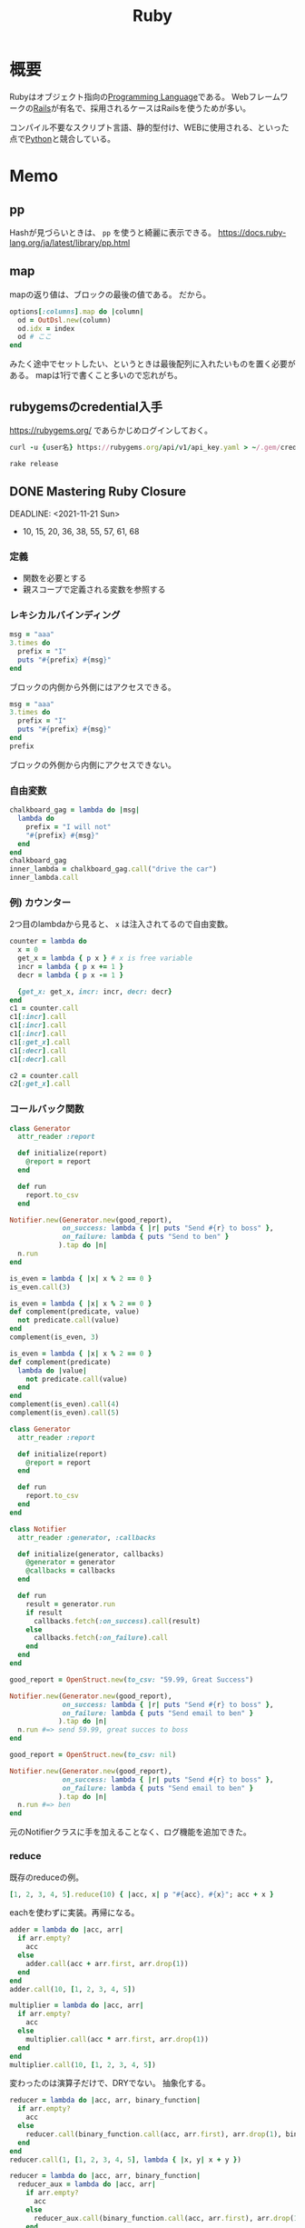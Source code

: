:PROPERTIES:
:ID:       cfd092c4-1bb2-43d3-88b1-9f647809e546
:header-args+: :wrap :results raw
:END:
#+title: Ruby
* 概要
Rubyはオブジェクト指向の[[id:868ac56a-2d42-48d7-ab7f-7047c85a8f39][Programming Language]]である。
Webフレームワークの[[id:e04aa1a3-509c-45b2-ac64-53d69c961214][Rails]]が有名で、採用されるケースはRailsを使うためが多い。

コンパイル不要なスクリプト言語、静的型付け、WEBに使用される、といった点で[[id:a6c9c9ad-d9b1-4e13-8992-75d8590e464c][Python]]と競合している。
* Memo
** pp
Hashが見づらいときは、 ~pp~ を使うと綺麗に表示できる。
https://docs.ruby-lang.org/ja/latest/library/pp.html
** map
mapの返り値は、ブロックの最後の値である。
だから。
#+begin_src ruby
  options[:columns].map do |column|
    od = OutDsl.new(column)
    od.idx = index
    od # ここ
  end
#+end_src
みたく途中でセットしたい、というときは最後配列に入れたいものを置く必要がある。
mapは1行で書くこと多いので忘れがち。
** rubygemsのcredential入手
https://rubygems.org/ であらかじめログインしておく。
#+begin_src ruby
  curl -u {user名} https://rubygems.org/api/v1/api_key.yaml > ~/.gem/credentials; chmod 0600 ~/.gem/credentials
#+end_src

#+begin_src shell
  rake release
#+end_src
** DONE Mastering Ruby Closure
CLOSED: [2021-11-21 Sun 00:38]
:LOGBOOK:
CLOCK: [2021-11-20 Sat 21:45]--[2021-11-20 Sat 22:54] =>  1:09
CLOCK: [2021-11-20 Sat 15:31]--[2021-11-20 Sat 17:16] =>  1:45
CLOCK: [2021-11-19 Fri 21:57]--[2021-11-19 Fri 23:04] =>  1:07
CLOCK: [2021-11-17 Wed 23:22]--[2021-11-17 Wed 23:54] =>  0:32
CLOCK: [2021-11-16 Tue 21:13]--[2021-11-16 Tue 22:31] =>  1:18
CLOCK: [2021-11-15 Mon 10:35]--[2021-11-15 Mon 10:55] =>  0:20
CLOCK: [2021-11-14 Sun 10:55]--[2021-11-14 Sun 11:00] =>  0:05
CLOCK: [2021-11-13 Sat 20:58]--[2021-11-13 Sat 21:38] =>  0:40
:END:

DEADLINE: <2021-11-21 Sun>
- 10, 15, 20, 36, 38, 55, 57, 61, 68

*** 定義
- 関数を必要とする
- 親スコープで定義される変数を参照する
*** レキシカルバインディング
#+begin_src ruby :results output
  msg = "aaa"
  3.times do
    prefix = "I"
    puts "#{prefix} #{msg}"
  end
#+end_src

#+RESULTS:
#+begin_results
I aaa
I aaa
I aaa
#+end_results

ブロックの内側から外側にはアクセスできる。

#+begin_src ruby
  msg = "aaa"
  3.times do
    prefix = "I"
    puts "#{prefix} #{msg}"
  end
  prefix
#+end_src

ブロックの外側から内側にアクセスできない。
*** 自由変数
#+begin_src ruby
  chalkboard_gag = lambda do |msg|
    lambda do
      prefix = "I will not"
      "#{prefix} #{msg}"
    end
  end
  chalkboard_gag
  inner_lambda = chalkboard_gag.call("drive the car")
  inner_lambda.call
#+end_src

#+RESULTS:
#+begin_results
I will not drive the car
#+end_results
*** 例) カウンター
2つ目のlambdaから見ると、 ~x~ は注入されてるので自由変数。
#+begin_src ruby :results output
  counter = lambda do
    x = 0
    get_x = lambda { p x } # x is free variable
    incr = lambda { p x += 1 }
    decr = lambda { p x -= 1 }

    {get_x: get_x, incr: incr, decr: decr}
  end
  c1 = counter.call
  c1[:incr].call
  c1[:incr].call
  c1[:incr].call
  c1[:get_x].call
  c1[:decr].call
  c1[:decr].call

  c2 = counter.call
  c2[:get_x].call
#+end_src

#+RESULTS:
#+begin_results
1
2
3
3
2
1
0
#+end_results
*** コールバック関数
#+begin_src ruby
  class Generator
    attr_reader :report

    def initialize(report)
      @report = report
    end

    def run
      report.to_csv
    end

  Notifier.new(Generator.new(good_report),
               on_success: lambda { |r| puts "Send #{r} to boss" },
               on_failure: lambda { puts "Send to ben" }
              ).tap do |n|
    n.run
  end
#+end_src

#+RESULTS:

#+begin_src ruby
  is_even = lambda { |x| x % 2 == 0 }
  is_even.call(3)
#+end_src

#+RESULTS:
#+begin_results
false
#+end_results

#+begin_src ruby
  is_even = lambda { |x| x % 2 == 0 }
  def complement(predicate, value)
    not predicate.call(value)
  end
  complement(is_even, 3)
#+end_src

#+RESULTS:
#+begin_results
true
#+end_results

#+begin_src ruby
  is_even = lambda { |x| x % 2 == 0 }
  def complement(predicate)
    lambda do |value|
      not predicate.call(value)
    end
  end
  complement(is_even).call(4)
  complement(is_even).call(5)
#+end_src

#+RESULTS:
#+begin_results
true
#+end_results

#+begin_src ruby
  class Generator
    attr_reader :report

    def initialize(report)
      @report = report
    end

    def run
      report.to_csv
    end
  end

  class Notifier
    attr_reader :generator, :callbacks

    def initialize(generator, callbacks)
      @generator = generator
      @callbacks = callbacks
    end

    def run
      result = generator.run
      if result
        callbacks.fetch(:on_success).call(result)
      else
        callbacks.fetch(:on_failure).call
      end
    end
  end

  good_report = OpenStruct.new(to_csv: "59.99, Great Success")

  Notifier.new(Generator.new(good_report),
               on_success: lambda { |r| puts "Send #{r} to boss" },
               on_failure: lambda { puts "Send email to ben" }
              ).tap do |n|
    n.run #=> send 59.99, great succes to boss
  end
#+end_src

#+RESULTS:

#+begin_src ruby
  good_report = OpenStruct.new(to_csv: nil)

  Notifier.new(Generator.new(good_report),
               on_success: lambda { |r| puts "Send #{r} to boss" },
               on_failure: lambda { puts "Send email to ben" }
              ).tap do |n|
    n.run #=> ben
  end
#+end_src
元のNotifierクラスに手を加えることなく、ログ機能を追加できた。
*** reduce
既存のreduceの例。
#+begin_src ruby
  [1, 2, 3, 4, 5].reduce(10) { |acc, x| p "#{acc}, #{x}"; acc + x }
#+end_src

#+RESULTS:
#+begin_results
25
#+end_results

eachを使わずに実装。再帰になる。

#+begin_src ruby
  adder = lambda do |acc, arr|
    if arr.empty?
      acc
    else
      adder.call(acc + arr.first, arr.drop(1))
    end
  end
  adder.call(10, [1, 2, 3, 4, 5])
#+end_src

#+RESULTS:
#+begin_results
25
#+end_results

#+begin_src ruby
  multiplier = lambda do |acc, arr|
    if arr.empty?
      acc
    else
      multiplier.call(acc * arr.first, arr.drop(1))
    end
  end
  multiplier.call(10, [1, 2, 3, 4, 5])
#+end_src

#+RESULTS:
#+begin_results
1200
#+end_results

変わったのは演算子だけで、DRYでない。
抽象化する。

#+begin_src ruby
  reducer = lambda do |acc, arr, binary_function|
    if arr.empty?
      acc
    else
      reducer.call(binary_function.call(acc, arr.first), arr.drop(1), binary_function)
    end
  end
  reducer.call(1, [1, 2, 3, 4, 5], lambda { |x, y| x + y })
#+end_src

#+RESULTS:
#+begin_results
16
#+end_results

#+begin_src ruby
  reducer = lambda do |acc, arr, binary_function|
    reducer_aux = lambda do |acc, arr|
      if arr.empty?
        acc
      else
        reducer_aux.call(binary_function.call(acc, arr.first), arr.drop(1))
      end
    end

    reducer_aux.call(acc, arr)
  end

  reducer.call(1, [1, 2, 3, 4, 5], lambda { |x, y| x + y })
#+end_src

#+RESULTS:
#+begin_results
16
#+end_results
*** ex1
#+begin_src ruby
  def is_larger_than(amount)
    lambda do |a|
      a > amount # amount is free variable
    end
  end

  larger_than_5 = is_larger_than(5)
  larger_than_5.call(7)
  larger_than_5.call(3)
#+end_src

#+RESULTS:
#+begin_results
false
#+end_results

#+begin_src ruby :results output
  new_db = lambda do
    db = {}
    insert = lambda do |key, value|
      p db.store(key, value)
    end
    dump = lambda { p db }
    delete = lambda do |key|
      p db.delete(key)
    end
    {insert: insert, dump: dump, delete: delete}
  end
  db = new_db.call
  db[:insert].call("this is key", "this is value")
  db[:dump].call
  db[:delete].call("this is key")
  db[:dump].call
#+end_src

#+RESULTS:
#+begin_results
"this is value"
{"this is key"=>"this is value"}
"this is value"
{}
#+end_results

#+begin_src ruby
  complement = lambda do |function|
    lambda do |arg|
      not function.call(arg)
    end
  end

  is_even = lambda { |x| x % 2 == 0 }
  complement.call(is_even).call(5)
#+end_src

#+RESULTS:
#+begin_results
true
#+end_results

この部分遅延させる感じが本質か。

畳み込み演算の配列バージョン。
#+begin_src ruby
  [1, 2, 3, 4, 5].reduce(Array.new()) { |result, item| result << item * 2 }
#+end_src

#+RESULTS:
#+begin_results
[2, 4, 6, 8, 10]
#+end_results
*** ブロック
#+begin_src ruby
  def do_it
    yield
  end
  do_it {"I'm doing it."}
#+end_src

#+RESULTS:
#+begin_results
I'm doing it.
#+end_results

#+begin_src ruby
  def do_it
    yield
  end
  do_it { [1, 2, 3] << 4}
#+end_src

#+RESULTS:
#+begin_results
[1, 2, 3, 4]
#+end_results

#+begin_src ruby results: output
  def do_it(x, y)
    yield(x, y)
  end
  do_it(2, 3) { |x, y| x + y }
  do_it("Ohai", "Dictator") do |greeting, title|
      "#{greeting}, #{title}!!!"
  end
#+end_src

#+RESULTS:
#+begin_results
Ohai, Dictator!!!
#+end_results

#+begin_src ruby
  def do_it(x)
    yield x
  end
  do_it(42) { |num, line| "#{num}: #{line}" }
#+end_src

#+RESULTS:
#+begin_results
42:
#+end_results

ブロックは無名関数に似ている。

名前がかぶると外側にあっても上書きする。
#+begin_src ruby
  x = "outside x"
  1.times { x = "modified from the outside block" }
  x
#+end_src

#+RESULTS:
#+begin_results
modified from the outside block
#+end_results

ブロック変数を使うとブロック外を上書きしない。
#+begin_src ruby
  x = "outside x"
  1.times { |;x| x = "modified from the outside block" }
  x
#+end_src

#+RESULTS:
#+begin_results
outside x
#+end_results
*** Fixnum#times
↓みたいなことができるのはどうしてか。
#+begin_src ruby :results output
3.times { puts "D'oh!" }
#+end_src

#+RESULTS:
#+begin_results
D'oh!
D'oh!
D'oh!
#+end_results

#+begin_src ruby
  class Fixnum
    def times
      puts "This does nothing yet!"
    end
  end
  3.times { puts "D'oh!" }
#+end_src

#+begin_src ruby
  class Array
    def each
    end
  end
  %w(look ma no for loops).each do |x|
    puts x
  end
#+end_src

eachを作ってみる。
#+begin_src ruby
  class Array
    def each
      x = 0
      while x < self.length
        yield self[x]
        x += 1
      end
    end
  end

  %w(look me no for loops).each do |x|
    puts x
  end

  # look
  # me
  # no
  # for
  # loops
#+end_src
*** IO close利用
ブロックはファイルクローズのし忘れ防止にも使える。
これはどうやって実装しているか。
#+begin_src ruby
  File.open() do |f|
    f << "aaa"
  end
#+end_src

実装してみる。
#+begin_src ruby
  class File
    def self.open(name, mode)
      file = new(name, mode)
      return file unless block_given?
      yield(file)
    ensure
      file.close
    end
  end
#+end_src
*** オブジェクトの初期化
ブロックはオブジェクトの初期化にも使える。
#+begin_src ruby
  module Twitter
    module REST
      class Client
        attr_accessor :consumer_key, :consumer_secret,
                      :access_token, :access_token_secret
        def initialize
          yield self if block_given?
        end
      end
    end
  end

  client = Twitter::REST::Client.new do |config|
    config.consumer_key        = "YOUR_CONSUMER_KEY"
    config.consumer_secret     = "YOUR_CONSUMER_SECRET"
    config.access_token        = "YOUR_ACCESS_TOKEN"
    config.access_token_secret = "YOUR_ACCESS_SECRET"
  end

  #<Twitter::REST::Client:0x000056204ff8f410 @consumer_key="YOUR_CONSUMER_KEY", @consumer_secret="YOUR_CONSUMER_SECRET", @access_token="YOUR_ACCESS_TOKEN", @access_token_secret="YOUR_ACCESS_SECRET">
#+end_src

#+begin_src ruby
  class Router
    def initialize
      yield self
    end

    def match(route)
      puts route
    end
  end

  routes = Router.new do |r|
    r.match '/about' => 'home#about'
    r.match '/users' => 'users#index'
  end
#+end_src

[[id:e04aa1a3-509c-45b2-ac64-53d69c961214][Rails]]のrouterでやっているように、ここからどうやってレシーバーの ~r~ を使わずに指定できるのか。

#+begin_src ruby
  def foo
    yield self
  end

  foo do
    puts self
  end
  # => main
#+end_src

ブロック内のselfはブロックが定義されたところのselfになる。
ということで、selfを変えたければブロックが定義されるコンテキストを変えなければならない。

#+begin_src ruby
  class Router
    def initialize(&block)
      instance_eval &block
    end

    def match(route)
      puts route
    end
  end

  routes = Router.new do
    match '/about' => 'home#about'
  end
#+end_src
Routerコンテキストになるので、デフォルトレシーバーでmatchが呼べる。

オプションをハッシュで受け取る。
#+begin_src ruby
  module Twitter
    module REST
      class Client
        attr_accessor :consumer_key, :consumer_secret,
                      :access_token, :access_token_secret

        def initialize(options = {}, &block)
          options.each { |k, v| send("#{k}=", v) }
          instance_eval(&block) if block_given?
        end
      end
    end
  end

  client = Twitter::REST::Client.new({consumer_key: "YOUR_CONSUMER_KEY"}) do
    consumer_secret     = "YOUR_CONSUMER_SECRET"
    access_token        = "YOUR_ACCESS_TOKEN"
    access_token_secret = "YOUR_ACCESS_SECRET"
  end
#+end_src
オプションハッシュを使うか、ブロックを使うか、あるいは両方を使うか選択できる。
*** ex2
eachを使ってmapを実装する。
#+begin_src ruby
  class Array
    def map
      array = []
      each do |x|
        array.push(yield x)
      end
      array
    end
  end
  goal = %w(look ma no for loops).map do |x|
    x.upcase
  end
  p goal

#+end_src

each_wordを実装する。
例えば↓みたいな動作イメージ。
#+begin_src ruby
  "Nothing lasts forever but cold November Rain".each_word do |x|
    puts x
  end
  # => Nothing
  # => lasts
  # => forever ...
#+end_src

#+begin_src ruby
  class String
    def each_word
      split.each do |x|
        yield x
      end
    end
  end

  "Nothing lasts forever but cold November Rain".each_word do |x|
    puts x
  end
#+end_src

Active RecordのDSLを実装する。
例えば。
#+begin_src ruby
  ActiveRecord::Schema.define(version: 20130314230445) do
    create_table "microposts", force: true do |t|
      t.string "content"
      t.integer "user_id"
      t.datetime "created_at"
      t.datetime "updated_at"
    end
  end
#+end_src

#+begin_src ruby
module ActiveRecord
  class Schema
    def self.define(version, &block)
      version
      instance_eval(&block) if block_given?
    end

    def self.create_table(table_name, options = {}, &block)
      t = Table.new(table_name, options)
      yield t if block_given?
    end
  end
end

class Table
  def initialize(name, options)
    @name = name
    @options = options
  end

  def string(value)
    puts "Creating column of type string named #{value}"
  end

  def integer(value)
    puts "Creating column of type integer named #{value}"
  end

  def datetime(value)
    puts "Creating column of type datetime named #{value}"
  end
end

ActiveRecord::Schema.define(version: 20130315230445) do
  create_table "microposts", force: true do |t|
    t.string "content"
    t.integer "user_id"
    t.datetime "created_at"
    t.datetime "updated_at"
  end
end

# Output
# Creating column of type string named content
# Creating column of type string named user_id
# Creating column of type string named created_at
# Creating column of type string named updated_at
#+end_src
*** Proc
ブロックは単体で存在できないが、ProcとLambdaは単体でオブジェクトとして存在できる。

#+begin_src ruby
p = proc { |x, y| x + y }
#+end_src

#+RESULTS:
#+begin_results
#<Proc:0x000055b7801c80d0 -:3>
#+end_results

#+begin_src ruby
p = Kernel.proc { |x, y| x + y }
#+end_src

#+RESULTS:
#+begin_results
#<Proc:0x0000557970bb7a58 -:3>
#+end_results

#+begin_src ruby :results output
  p = proc { |x, y| p x + y }
  p.call("oh", "ai")
  p.call(4, 2)
#+end_src

#+RESULTS:
#+begin_results
"ohai"
6
#+end_results

短縮記法もある。
#+begin_src ruby :results output
  p = proc { |x, y| p x + y }
  p.("oh", "ai")
  p.(1, 2)
#+end_src

#+RESULTS:
#+begin_results
"ohai"
3
#+end_results

この記法は、call()が実装されているクラスならどこでも使用できる。
#+begin_src ruby
  class Carly
    def call(who)
      "call #{who}, maybe"
    end
  end
  c = Carly.new
  c.("me")
#+end_src

#+begin_src ruby :results output
  even = proc { |x| x % 2 == 0 }
  p even === 11
  p even === 10
#+end_src

#+RESULTS:
#+begin_results
false
true
#+end_results
*** Lambda
lambdaのクラスはProcである。
#+begin_src ruby
  lambda {}.class
#+end_src

#+RESULTS:
#+begin_results
Proc
#+end_results

procのクラスはProcである。
#+begin_src ruby
proc {}.class
#+end_src

#+RESULTS:
#+begin_results
Proc
#+end_results

#+begin_src ruby
  lambda { |x, y| x + y }.call(x, y)
  lambda { |x, y| x + y }[x, y]
  lambda { |x, y| x + y }.(x, y)
  lambda { |x, y| x + y } === [x, y]

  -> (x, y){ x + y }.call(x, y)
  -> (x, y){ x + y }[x, y]
  -> (x, y){ x + y }.(x, y)
  -> (x, y){ x + y } === [x, y]
#+end_src

#+RESULTS:
#+begin_results
#+end_results

->がよくラムダ計算表記に使われるのは、λに似てるかららしい。まじか。

procは引数の数が合ってなくてもエラーにならない。
#+begin_src ruby :results output
  l = lambda { |x, y| puts "x: #{x}, y: #{y}" }
  l.call("Ohai", "Gentle Reader")
  p = proc { |x, y| puts "x: #{x}, y: #{y}" }
  p.call("Ohai", "Gentle Reader")
  p.call("Ohai")
#+end_src

#+RESULTS:
#+begin_results
x: Ohai, y: Gentle Reader
x: Ohai, y: Gentle Reader
x: Ohai, y:
#+end_results

lambdaは引数の数が合ってないとエラーになる。
#+begin_src ruby :eval never
  l = lambda { |x, y| puts "x: #{x}, y: #{y}" }
  l.call("Ohai")
#+end_src

#+RESULTS:
#+begin_results
-:3:in `block in main': wrong number of arguments (given 1, expected 2) (ArgumentError)
	from -:4:in `main'
	from -:6:in `<main>'
#+end_results

#+begin_src ruby :eval never
class SomeClass
  def method_that_calls_proc_or_lambda(procy)
    puts "calling #{proc_or_lambda(procy)} now!"
    procy.call
    puts "#{proc_or_lambda(procy)} gets called!"
  end

  def proc_or_lambda(proc_like_thing)
    proc_like_thing.lambda? ? "lambda" : "Proc"
  end
end

c = SomeClass.new
c.method_that_calls_proc_or_lambda lambda { return } # OK
c.method_that_calls_proc_or_lambda proc { return } # gets calledまで到達しない。procはmainコンテキストで作られる。
#+end_src
*** Symbol#to_proc
Rubyでは、 ~&~ があるとprocに変換しようとする。
なので↓は。
#+begin_src ruby
["a", "i", "u"].map { |s| s.length }
#+end_src

#+RESULTS:
#+begin_results
[1, 1, 1]
#+end_results

省略記法で書ける。
#+begin_src ruby
["a", "i", "u"].map(&:length)
#+end_src

#+RESULTS:
#+begin_results
[1, 1, 1]
#+end_results

これは引数がProcでないのでエラーになる。
Objectクラスがprocへの変換のやり方を知らないため。
#+begin_src ruby :eval never
  obj = Object.new
  [1, 2, 3].map &obj
#+end_src

↓こうするとエラーにはならない。
#+begin_src ruby
class Object
  def to_proc
    proc {}
  end
end
obj = Object.new
p [1, 2, 3].map &obj # => [nil, nil, nil]
#+end_src

#+begin_src ruby
class Object
  def to_proc
    proc { |x| "Here's #{x}!" }
  end
end
obj = Object.new
p [1, 2, 3].map(&obj) # => ["Here's 1!", "Here's 2!", "Here's 3!"]
#+end_src

汎用化させる。
#+begin_src ruby
  class Symbol
    def to_proc
      proc { |obj| obj.send(self) }
    end
  end
  p ["ai", "iue", "u"].map(&:length)
  # => [2, 3, 1]
  p ["ai", "iue", "u"].map(&:upcase)
  # => ["AI", "IUE", "U"]
#+end_src

#+begin_src ruby :results output
  p [1, 2, 3].inject(0) { |result, element| result + element }
  p [1, 2, 3].inject(&:+)
#+end_src

#+RESULTS:
#+begin_results
6
6
#+end_results

#+begin_src ruby :eval never
  class Symbol
    def to_proc
      lambda { |obj, args| obj.send(self, *args) }
    end
  end
  p [1, 2, 3].inject(&:+)
#+end_src
*** カリー化
評価を遅延させること。
#+begin_src ruby
  discriminant = lambda { |a| lambda { |b| lambda { |c| b **2 - 4*a*c } } }
  discriminant.call(5).call(6).call(7)
#+end_src

#+RESULTS:
#+begin_results
-104
#+end_results

同じ意味で、簡潔に書ける。
#+begin_src ruby
  discriminant = lambda { |a, b, c| b**2 - 4*a*c }.curry
  discriminant.call(5).call(6).call(7)
#+end_src

#+RESULTS:
#+begin_results
-104
#+end_results

これが利用できるシチュエーションを考える。
↓は重複がたくさんある。
#+begin_src ruby
  sum_ints = lambda do |start,stop|
    (start..stop).inject{ |sum,x| sum + x }
  end

  sum_of_squares= lambda do |start,stop|
    (start..stop).inject{ |sum,x| sum + x*x }
  end

  sum_of_cubes = lambda do |start,stop|
    (start..stop).inject{ |sum,x| sum + x*x*x}
  end
#+end_src

共通化できる。
#+begin_src ruby :results output
  sum = lambda do |fun, start, stop|
    (start..stop).inject { |sum, x| sum + fun.call(x) }
  end

  p sum_of_ints = sum.(lambda { |x| x }, 1, 10)
  p sum_of_square = sum.(lambda { |x| x*x }, 1, 10)
  p sum_of_cubes = sum.(lambda { |x| x*x*x }, 1, 10)
#+end_src

#+RESULTS:
#+begin_results
55
385
3025
#+end_results

さらにカリー化。

#+begin_src ruby
  sum = lambda do |fun, start, stop|
    (start..stop).inject { |sum, x| sum + fun.call(x) }
  end

  sum_of_squares = sum.curry.(lambda { |x| x*x })
  sum_of_squares.(1).(10)
  sum_of_squares.(50).(100)
#+end_src

#+RESULTS:
#+begin_results
295475
#+end_results
*** ex3
#+begin_src ruby
  class Symbol
    def to_proc
      proc { |obj, args| obj.send(self, *args) }
    end
  end
#+end_src

#+begin_src ruby
"aaaa".send(:length)
#+end_src

#+RESULTS:
#+begin_results
4
#+end_results

to_procを初期化に使うことができる。
#+begin_src ruby
  class SpiceGirl
    def initialize(name, nick)
      @name = name
      @nick = nick
    end

    def inspect
      "#{@name} (#{@nick} Spice)"
    end

    def self.to_proc
      proc { |obj| self.new(obj[0], obj[1]) }
    end
  end

  spice_girls = [["tarou", "T"], ["jirou", "J"]]
  p spice_girls.map(&SpiceGirl)
  # => [tarou (T Spice), jirou (J Spice)]
#+end_src

#+begin_src ruby :results output
  p proc {}.class
  p proc {}.lambda?
  p lambda {}.class
  p lambda {}.lambda?
  p -> {}.class
  p lambda {}.lambda?
#+end_src

#+RESULTS:
#+begin_results
Proc
false
Proc
true
Proc
true
#+end_results

lambdaは引数の数が合わないとエラーになる。
#+begin_src ruby
  j1 = proc   { |x,y,z| "#{x}, #{y}, #{z}" }
  j2 = lambda { |x,y,z| "#{x}, #{y}, #{z}" }
  j1.call("hello", "world")
  # j2.call("hello", "world") # argument error
#+end_src

#+RESULTS:
#+begin_results
hello, world,
#+end_results

#+begin_src ruby
  j1 = proc { |x,y,z| x + y + z }
  j2 = lambda { |x,y,z| x + y + z }
  # j1.call(1, 2) # -:3:in `+': nil can't be coerced into Integer (TypeError)
  # j2.call(1, 2) # -:4:in `block in main': wrong number of arguments (given 2, expected 3) (ArgumentError)
#+end_src
*** enumerable
- enumerable: 機能を持ったモジュール(ArrayとかHashと同列)。include先のクラスが持つ each メソッドを元に、様々なメソッドを提供する。
- enumerator: 実際にenumerateするオブジェクト。each 以外のメソッドにも Enumerable の機能を提供するためのラッパークラス。外部イテレータとしても使える。
#+begin_src ruby :results output
  p 1.upto(Float::INFINITY) # 評価せずオブジェクトを返す
  p 1.upto(5).to_a # 評価する
  # p 1.upto(Float::INFINITY).to_a # 処理は終わらない
#+end_src

#+RESULTS:
#+begin_results
#<Enumerator: 1:upto(Infinity)>
[1, 2, 3, 4, 5]
#+end_results

#+begin_src ruby :results output
  p 1.upto(Float::INFINITY).lazy.map { |x| x * x }
  p 1.upto(Float::INFINITY).lazy.map { |x| x * x }.take(10)
  p 1.upto(Float::INFINITY).lazy.map { |x| x * x }.take(10).to_a
#+end_src

#+RESULTS:
#+begin_results
#<Enumerator::Lazy: #<Enumerator::Lazy: #<Enumerator: 1:upto(Infinity)>>:map>
#<Enumerator::Lazy: #<Enumerator::Lazy: #<Enumerator::Lazy: #<Enumerator: 1:upto(Infinity)>>:map>:take(10)>
[1, 4, 9, 16, 25, 36, 49, 64, 81, 100]
#+end_results
*** internal iterationとexternal iteration
internalは、Arrayオブジェクトがiterateをコントロールする。戻れない。
externalは、包んでいる外部のオブジェクトがiterateをコントロールする。状態を持っているので戻ったり止めたりできる。

EnumeratorはEnumerableを包んでいる。
Arrayを入れてみる。
#+begin_src ruby :results output
  p e = Enumerator.new([1, 2, 3])
  p e.next
  p e.next
  p e.next
#+end_src

#+RESULTS:
#+begin_results
#<Enumerator: [1, 2, 3]:each>
1
2
3
#+end_results

#+begin_src ruby
  e = Enumerator.new do |yielder|
    [1, 2, 3].each do |val|
      yielder << val
    end
  end
#+end_src

fiberクラスは内部iteratorを外部iteratorに変換する。

#+begin_src ruby :results output
  f = Fiber.new do
    x = 0
    loop do
      Fiber.yield x
      x += 1
    end
  end

  p f.resume
  p f.resume
  p f.resume
#+end_src

#+RESULTS:
#+begin_results
0
1
2
#+end_results
*** EnumerableとEnumerator
#+begin_src ruby
module Enumerable
  def lax
    Lax.new(self)
  end
end

class Lax < Enumerator
  def initialize(receiver)
    super() do |yielder|
      receiver.each do |val|
        yielder << val
      end
    end
  end
end

e = 1.upto(Float::INFINITY).lax
p e.next # 1
p e.next # 2
#+end_src

#+begin_src ruby
  module Enumerable
    def lax
      Lax.new(self)
    end
  end

  class Lax < Enumerator
    def initialize(receiver)
      super() do |yielder|
        receiver.each do |val|
          puts "add: #{val}"
          yielder << val
        end
      end
    end
  end

  lax = Lax.new([1, 2, 3])
  lax.map { |x| puts "map: #{x}; x" }

  # add: 1
  # map: 1; x
  # add: 2
  # map: 2; x
  # add: 3
  # map: 3; x
#+end_src

lazy mapの実装。
#+begin_src ruby
  module Enumerable
    def lax
      Lax.new(self)
    end
  end

  class Lax < Enumerator
    def initialize(receiver)
      super() do |yielder|
        receiver.each do |val|
          if block_given?
            yield(yielder, val)
          else
            yielder << val
          end
        end
      end
    end

    def map(&block)
      Lax.new(self) do |yielder, val|
        yielder << block.call(val)
      end
    end
  end

  p 1.upto(Float::INFINITY).lax.map { |x| x*x }.map { |x| x+1 }.first(5)
  # [2, 5, 10, 17, 26]
#+end_src

lazy takeの実装。
#+begin_src ruby
  def take(n)
    taken = 0
    Lax.new(self) do |yielder, val|
      if taken < n
        yielder << val
        taken += 1
      else
        raise StopIteration
      end
    end
  end
  p 1.upto(Float::INFINITY).lax.take(5).first(5)
  # [1, 2, 3, 4, 5]
#+end_src

まとめ。
#+begin_src ruby
class Lax < Enumerator
  def initialize(receiver)
    super() do |yielder|
      receiver.each do |val|
        if block_given?
          yield(yielder, val)
        else
          yielder << val
        end
      end
    rescue StopIteration
    end
  end

  def map(&block)
    Lax.new(self) do |yielder, val|
      yielder << block.call(val)
    end
  end

  def take(n)
    taken = 0
    Lax.new(self) do |yielder, val|
      if taken < n
        yielder << val
        taken += 1
      else
        raise StopIteration
      end
    end
  end
end

p 1.upto(Float::INFINITY).lax.map { |x| x*x }.map { |x| x+1 }.first(5)
p 1.upto(Float::INFINITY).lax.map { |x| x*x }.map { |x| x+1 }.take(5).to_a # ↑と結果は同じ
#+end_src
*** ex4
selectのlazy版。
  #+begin_src ruby
    def select(&block)
      Lax.new(self) do |yielder, val|
        if block.call(val)
          yielder << val
        end
      end
    end

    p 1.upto(Float::INFINITY).lax.take(5).select { |x| x % 2 == 0 }.to_a
    # => [2, 4]
  #+end_src

dropのlazy版。
#+begin_src ruby
  def drop(n)
    dropped = 0
    Lax.new(self) do |yielder, val|
      if dropped < n
        dropped += 1
      else
        yielder << val
      end
    end
  end

  p 1.upto(Float::INFINITY).lax.take(5).drop(3).to_a
  # => [4, 5]
#+end_src
** presense
~present?~ の結果がtrueのときレシーバ自身を返す。falseのときはnilを返す。

#+begin_src ruby
  object.present? ? object : nil
  object.presense
#+end_src

これらは等価である。

- https://apidock.com/rails/Object/presence
** tap
処理に関わらずselfを返す。
メソッドチェーンへのデバッグに便利。

#+begin_src ruby :results output
  p ( 1 .. 5 )
  .tap{|obj| puts obj.class}
  .to_a.tap{|obj| puts obj.class}
#+end_src

#+RESULTS:
#+begin_results
Range
Array
[1, 2, 3, 4, 5]
#+end_results

メソッドチェーンの途中で分岐として使えそう。
** min_by
配列から最大/最小の値を取りたいというとき、min_byが便利。
#+begin_src ruby
  [5, -8, 3, 9].min_by{|num| num.abs }
#+end_src

#+RESULTS:
: 3

order → first と冗長に書いてしまいがち。
** &: 記法
#+begin_src ruby
%w{ a b c }.map(&:capitalize)
#+end_src
- & -> ~to_proc~ trigger
- : -> symbol
** ファイルを作らずにファイルオブジェクトを作ってテストする
ファイル入力のあるプログラムがあるとする。
テストするとき、普通はファイルを作って読み込むことになる。
しかしいちいちファイルを用意するほどではない、みたいな場合もある。
そのときは ~StringIO~ を使うと気軽に試せる。

#+begin_src ruby
  require 'stringio'
  string = <<EOM
    aaa
    "aaa"
  EOM

  file1 = StringIO.new(string)
  file.read # => aaa\n"aaa"
  file2 = StringIO.new('')
  file.read # => ""
#+end_src
としておいて、あとは普通のFIleオブジェクトにするように、 ~StringIO~ オブジェクトに対して各種操作ができる。
** Ruby kaigi 2021
*** VSCode extension for ruby type
https://www.slideshare.net/mametter/typeprof-for-ide-enrich-development-experience-without-annotations

- 言語自体を変えなくても、現代的なIDEの恩恵を受けられる。
- 特に静的型付け言語だと引数の型などを表示できる。
- RBS :: ruby official type definition language
- 型レベルに抽象化して情報を解析する。

- https://github.com/usaito Special Thanksに載ってた人。年下だ…。本物の工学の人。
- あまり専門的な内容には触れなかった。
*** Why Ruby's JIT was slow
- RubyのJITの状況、高速化。
- 方式の違い。
*** RuboCop in 2021: Stable and Beyond
- Rubocopの状況。過去、現在、未来。
- autocorrectが安全な修正をするように設計。
*** The Art of Execution Control for Ruby's Debugger
- 歯のメンテナンス
- 新しいデバッガ: ~debug.gem~ Rails7からこれを使うようになるよう
- rubyにおけるデバッガーの状況、ツール作った理由、使い方。
- gem ~rdbg~
- ~info~ コマンド
- 一部分だけトレースできる。
- PostMortem debugging…検死、なぜプログラムが終了したか調べる。
- Record and play debug…戻れる。
*** Toycol: Define your own application protocol
- プロトコルの各レイヤーが責任を持つ
- プロトコルをサーバとクライアントが知っているものであれば、なんだって通信。自作プロトコルでも。
- 自作プロトコルの使い方と動作の仕組み
*** dRuby in the real-world embedded systems
- CT装置
- 胆石
*** Regular Expressions: Amazing and Dangerous
なぜ危険か。
- ~+?~ によって非常に時間がかかる[[id:f054b2d4-c7f9-4bf2-be9c-e29a7f97cb45][Regular Expression]]になる可能性がある。文字列が非常に長い場合、組み合わせ数が爆発的に増えるため。
- サービスがダウンすることもある。Stack Overflow, Cloudflare, Atom...であったインシデントのいくつか...はRubyの[[id:f054b2d4-c7f9-4bf2-be9c-e29a7f97cb45][Regular Expression]]由来のものだった
- gemの中から危険な表現が使われているところを検索する。多くヒットした

対策。
- ~//x~ を使う
- 正規表現のテストを書く。カバレッジは正規表現の中までは見ない…
- 入力の長さを制限する
*** Demystifying DSLs for better analysis and understanding
- Domain Specific Language
- [[id:f054b2d4-c7f9-4bf2-be9c-e29a7f97cb45][Regular Expression]], Rakefile, RSpec...
- [[id:e04aa1a3-509c-45b2-ac64-53d69c961214][Rails]] provide many DSL
- Tapioca gem
- generate rbi file from Model
*** The Future Shape of Ruby Objects
- Rubyのオブジェクトの実装を見ながら解説。
- オブジェクト指向言語[[id:2a420174-482b-4a3e-868a-3a447572f1be][Smalltalk]]のselfオブジェクト
- classとshape
- [[id:a6980e15-ecee-466e-9ea7-2c0210243c0d][JavaScript]]とかのプロトタイプ言語的アプローチ。
- [[https://github.com/Shopify/truffleruby][Shopify/truffleruby]]
*** PRK Firmware: Keyboard is Essentially Ruby
- 自作キーボードを制御するfirmwareをRubyで書く
*** The newsletter of RBS updates
- [[https://github.com/ruby/rbs][ruby/rbs]]
- RBS → Rubyで型を定義するためのDSL
- サードパーティgemのRBSコレクションを作成している
- Railsに導入する方法
*** Parsing Ruby
- Rubyの記法の変遷。パーサの変遷
- コアに追従することは難しい
- 少しの文法の変更でも大きな影響範囲がある
- 少しの変更も拡張が難しい
*** Use Macro all the time ~ マクロを使いまくろ ~
- ASTレベルでRubyコードを置き換える
- パッケージの紹介
*** Charty: Statistical data visualization in Ruby
- Rubyでのグラフ描画ツール、charty
- パッケージの紹介
*** Dive into Encoding
- Relineのバグ修正で文字コードを深く知るきっかけ
- 文字コードを実装して学ぶ
- Coded Charcter Set
- Character Encoding Scheme
- Conversion table
- Encoding constant
*** How to develop the Standard Libraries of Ruby
- 標準ライブラリの作り方
- gemification - 本体添付からgemに切り離す
- [[https://github.com/rubygems/rubygems][rubygems/rubygems]]
*** Ruby, Ractor, QUIC
- QUICはGoogleによって開発された高速なプロトコル。
- クラウドゲーミングでは高速性が必要
- TCPとUDPの特性の違い
*** 10 years of Ruby-powered citizen science
- [[https://github.com/Safecast/safecastapi][Safecast/safecastapi: The app that powers api.safecast.org]]
- 放射線の観測デバイス
- デバイスが送信する観測データを各クラウドにキャストする
- Dashboardで加工、アクセスできるようにする
- マップ、グラフ、UI/UX、データバリデーション…課題はまだまだある
*** Matz Keynote
- Ruby 3.0
- 互換性大事
- 静的型付け言語が流行している。ほかの動的言語にも導入されている。Rubyにはどうか、答えはNo。
- 言語仕様としては型を実装することはない。周辺ツールで行う
- 型,LSP,チェッカ,...ツールを応援する
- パフォーマンスは重要。動機づけになる、問題を解決する
- パフォーマンスは評判に直結する
- マイクロベンチマーク(素数解析とか、単純な計算をもとにパフォーマンスを示す)は現実世界に影響するか → 実際にはしないけど、人々は信用しがちなので重要ではある
- Ruby3x3 :: Ruby3.XはRuby3.0より3倍早い
*** Graphical Terminal User Interface of Ruby 3.1
- 沢登り
- irbに補完機能をつける
*** Ruby Committers vs the World
- Rubyコミッターの人たちによる座談会
- cool
** count
countにブロックを渡して配列の数を調べられる。
↓二行は同じ意味。
#+begin_src ruby
expect(item_type_pool.types.select { |t| t.category == :canon }.length).to be > 10
expect(item_type_pool.types.count { |t| t.category == :canon }).to be > 10
#+end_src
** 継承関係を辿る
#+begin_src ruby
  true.class.ancestors
#+end_src
** オブジェクトのメソッド一覧を見る
#+begin_src ruby
true.public_methods
#+end_src

falseを渡すと祖先のメソッドを表示しない。
#+begin_src ruby
  true.public_methods(false)
  =# => [:===, :^, :inspect, :to_s, :&, :|]
#+end_src
** group_by
~Enumerable#group_by~
ブロックを評価した結果をキー、対応する要素の配列を値とするハッシュを返す。

QueryMethodの ~where~ で取った値をハッシュにして、後で使いまわせる。N+1問題の回避に使える。QueryMethodぽい名前だが無関係。
** index_by
 viewで何かモデルに関することをループさせないといけないときに役立つ。モデルを一度にハッシュとして取ることで、パフォーマンスを改善できる。
** インスタンスメソッドを調査する
 ~String.instance_methods(false).sort~
 ~false~ によってクラスの継承メソッドを表示しないため、クラス単体を調べるのに役立つ。
** トップレベルで実行できる理由
 クラスがなくトップレベルで定義されたメソッドのレシーバーは ~Object~ クラス。クラスの中にないトップレベルメソッドでさまざまなことが行えるのは、 ~Object~ のおかげ。 ~ruby -e 'p Kernel.private_instance_methods.sort'~ でチェックできる。
 - ~puts~ がレシーバーなしで呼び出せるのは、 ~Object~ クラスが ~puts~ のある ~Kernel~ クラスをincludeしているから。
 - ~.to_d~ - BigDecimalに変換する。
 - ~index~ - 配列を検索して添字を返す。
** 何のメソッドがわからないとき
 - [[id:1ad8c3d5-97ba-4905-be11-e6f2626127ad][Emacs]]だと ~robe-doc~ がとても便利。すでにあるローカルにあるドキュメントを活用するべき。
** when句
https://stackoverflow.com/questions/3908380/ruby-class-types-and-case-statements/3908411

#+begin_src ruby
case item
when MyClass
...
when Array
...
when String
...
#+end_src
is really

#+begin_src ruby
if MyClass === item
...
elsif Array === item
...
elsif String === item
...
#+end_src

~===~ は内部的に ~is_a?~ を使っている。

#+begin_src ruby
if item.is_a?(MyClass)
...
elsif item.is_a?(Array)
...
elsif item.is_a?(String)
...
#+end_src
をcaseに書き換えるには一番上の書き方でよい。たぶん。
** singletonをクリーンにテストする
singletonをそのまま使うと状況依存のテストになるため、毎回newする必要がある。

https://stackoverflow.com/questions/1909181/how-to-test-a-singleton-class

#+begin_src ruby
def self.instance
  @instance ||= new
end

private_class_method :new
#+end_src

So you can bypass the memoization altogether by calling the private method new using send

#+begin_src ruby
let(:instance) { GlobalClass.send(:new) }
#+end_src
A nice benefit of this way is that no global state is modified as a result of your tests running.

Probably a better way, from this answer:

#+begin_src ruby
let(:instance) { Class.new(GlobalClass).instance }
#+end_src
** 評価結果アノテーションを付与するxmpfilter
便利ツールを集めた https://github.com/rcodetools/rcodetools というgemがある。
そのなかにインラインで実行した結果を表示するスクリプトがある。
[[id:1ad8c3d5-97ba-4905-be11-e6f2626127ad][Emacs]]用のコードもある。https://github.com/rcodetools/rcodetools/blob/master/misc/rcodetools.el rubykitch氏作成。
#+begin_src ruby
1.to_s # => "1"
#+end_src
というように、irbのように挿入してくれる。とても便利。
* Sources
** attr_accessor
- https://github.com/kd-collective/ruby/blob/f5829e293583aa6ba6a1f1314ee22881d58a5f96/object.c#L2204
* Tasks
** TODO [[https://docs.ruby-lang.org/ja/latest/method/Enumerable/i/inject.html][Enumerable#inject (Ruby 3.0.0 リファレンスマニュアル)]]
使えるようにしておく。
** TODO [[https://techracho.bpsinc.jp/hachi8833/2020_11_06/59639][Ruby: eachよりもmapなどのコレクションを積極的に使おう（社内勉強会）｜TechRacho by BPS株式会社]]
** TODO rubocop issue(allow multiline)
:LOGBOOK:
CLOCK: [2021-09-16 Thu 23:04]--[2021-09-16 Thu 23:29] =>  0:25
:END:
https://github.com/rubocop/rubocop/issues/9365
どうにかなりそうではある。コメントルールをマルチラインに対応させる。

#+begin_src ruby
  # これは検知される
  foo(
    # aaaa

    22
  )

  # これはセーフ。これで間に合うように感じる。
  foo(
    # bbbb
    22
  )
#+end_src

コメントのあとは空白行を無視したいらしいが、あまり意味を感じない。実装はできるが、目的があまりよくないように思える。
** TODO rubocop issue(yoda expression)
:LOGBOOK:
CLOCK: [2021-09-14 Tue 23:00]--[2021-09-14 Tue 23:25] =>  0:25
CLOCK: [2021-09-14 Tue 00:10]--[2021-09-14 Tue 00:35] =>  0:25
CLOCK: [2021-09-13 Mon 22:57]--[2021-09-13 Mon 23:22] =>  0:25
CLOCK: [2021-09-13 Mon 22:26]--[2021-09-13 Mon 22:51] =>  0:25
CLOCK: [2021-09-13 Mon 21:42]--[2021-09-13 Mon 22:07] =>  0:25
:END:
https://github.com/rubocop/rubocop/issues/9222
New cop for yoda expressions.

TSLintにすでにあるので、実装の参考にすればいい。
[[https://palantir.github.io/tslint/rules/binary-expression-operand-order/][Rule: binary-expression-operand-order]]

- 二項演算子(Binary Operator) :: 式を書いたときに、被演算子（変数とか値）が2つ登場する演算子

#+begin_src ruby
  def on_send(node)
    method = node.method_name
    lhs = node.receiver
    rhs = node.first_argument

    # a.+(b)
    # a -> lhs
    # + -> method
    # b -> rhs
  end
#+end_src

conditionの方と合体させてもよさそう。TSLintはそうしてる。共通しているところは多い。
全く別のcopにする方針で一応書けたが、本質的にcondition operatorとやってることは同じだ。

方式が違うので難しいな。
明らかにTSLintのやり方が簡潔に書かれているように見える。rubocopの方はゴテゴテと条件が多い。単に対応オペレータを増やすだけだが、よくわからない。conditionを前提に書かれているところも難しい。

ちょっとやってどうにかなるものでなさそう。追加されないのには、理由があった。
まず既存のがごちゃついてるので、それを整理する必要がある。
1ヶ月くらいかけて取り組んでみる。
** TODO Practical Ruby Project
:LOGBOOK:
CLOCK: [2021-10-15 Fri 09:59]--[2021-10-15 Fri 10:42] =>  0:43
:END:
Rubyでの面白いプロジェクトを紹介している。
- Lispを実装。
- 経済ゲームを作る。
** TODO 誤字修正
るりまの誤字を発見した。いくつか発見してまとめてPRを送ろう。

- 同じにように(Proc)
- フォーマッター(表記ゆれ)
** TODO [[https://magazine.rubyist.net/articles/0061/0061-ForeWord.html][0061号 コンピュータサイエンスが気になるプログラマに勧める書籍リスト]]
** TODO [[https://i.loveruby.net/ja/rhg/book/][Rubyソースコード完全解説]]
** TODO Refactoring Ruby Edition
* Archive
** DONE The well-grounded rubyist [100%]
CLOSED: [2021-09-27 Mon 23:48] DEADLINE: <2021-09-30 Thu>
*** DONE 420
CLOSED: [2021-09-23 Thu 14:49]
:LOGBOOK:
CLOCK: [2021-09-23 Thu 14:05]--[2021-09-23 Thu 14:34] =>  0:29
:END:
*** DONE 430
CLOSED: [2021-09-23 Thu 22:38] DEADLINE: <2021-09-23 Thu>
:LOGBOOK:
CLOCK: [2021-09-23 Thu 15:23]--[2021-09-23 Thu 16:24] =>  1:01
:END:
*** DONE 440
CLOSED: [2021-09-23 Thu 23:59] DEADLINE: <2021-09-23 Thu>
:LOGBOOK:
CLOCK: [2021-09-23 Thu 22:38]--[2021-09-23 Thu 23:59] =>  1:21
:END:
*** DONE 450
CLOSED: [2021-09-24 Fri 10:28]
:LOGBOOK:
CLOCK: [2021-09-24 Fri 09:04]--[2021-09-24 Fri 10:27] =>  1:23
:END:
<2021-09-24 Fri>
*** DONE 460
CLOSED: [2021-09-25 Sat 12:30]
:LOGBOOK:
CLOCK: [2021-09-25 Sat 11:19]--[2021-09-25 Sat 12:30] =>  1:11
:END:
<2021-09-25 Sat>
*** DONE 470
CLOSED: [2021-09-26 Sun 01:20]
:LOGBOOK:
CLOCK: [2021-09-26 Sun 00:28]--[2021-09-26 Sun 01:20] =>  0:52
CLOCK: [2021-09-25 Sat 23:26]--[2021-09-26 Sun 00:15] =>  0:49
:END:
<2021-09-25 Sat>
*** DONE 480
CLOSED: [2021-09-26 Sun 20:30]
:LOGBOOK:
CLOCK: [2021-09-26 Sun 19:14]--[2021-09-26 Sun 20:30] =>  1:16
CLOCK: [2021-09-26 Sun 16:06]--[2021-09-26 Sun 16:24] =>  0:18
:END:
<2021-09-26 Sun>
*** DONE 490
CLOSED: [2021-09-27 Mon 23:44]
:LOGBOOK:
CLOCK: [2021-09-27 Mon 22:05]--[2021-09-27 Mon 23:41] =>  1:36
:END:
<2021-09-27 Mon>
** CLOSE 見てみるgemを選ぶ
CLOSED: [2021-09-27 Mon 23:49]
まず探すのが大変なので、読んでみるgemを選ぶ。
手軽にできるのが良い。

曖昧なタスクなのでcloseする。
** DONE Rubyの公式リファレンスが読めるようになる本
CLOSED: [2021-10-02 Sat 22:51]
:LOGBOOK:
CLOCK: [2021-10-02 Sat 22:01]--[2021-10-02 Sat 22:51] =>  0:50
:END:
- https://zenn.dev/jnchito/books/how-to-read-ruby-reference
* References
** [[https://practicingruby.com/articles/building-enumerable-and-enumerator][Building Enumerable & Enumerator in Ruby]]
Enumerableの詳しい解説。
** [[https://blog.freedom-man.com/try-rubygem-codereading][RubyGemコードリーディングのすすめ]]
** [[http://www.aoky.net/articles/why_poignant_guide_to_ruby/index.html][ホワイの(感動的)Rubyガイド]]
ちょっと変わったRuby入門。
** [[https://docs.ruby-lang.org/ja/][プログラミング言語 Ruby リファレンスマニュアル]]
rubyのドキュメント。
** [[https://rubular.com/][Rubular: a Ruby regular expression editor]]
Rubyの正規表現チェッカ。
